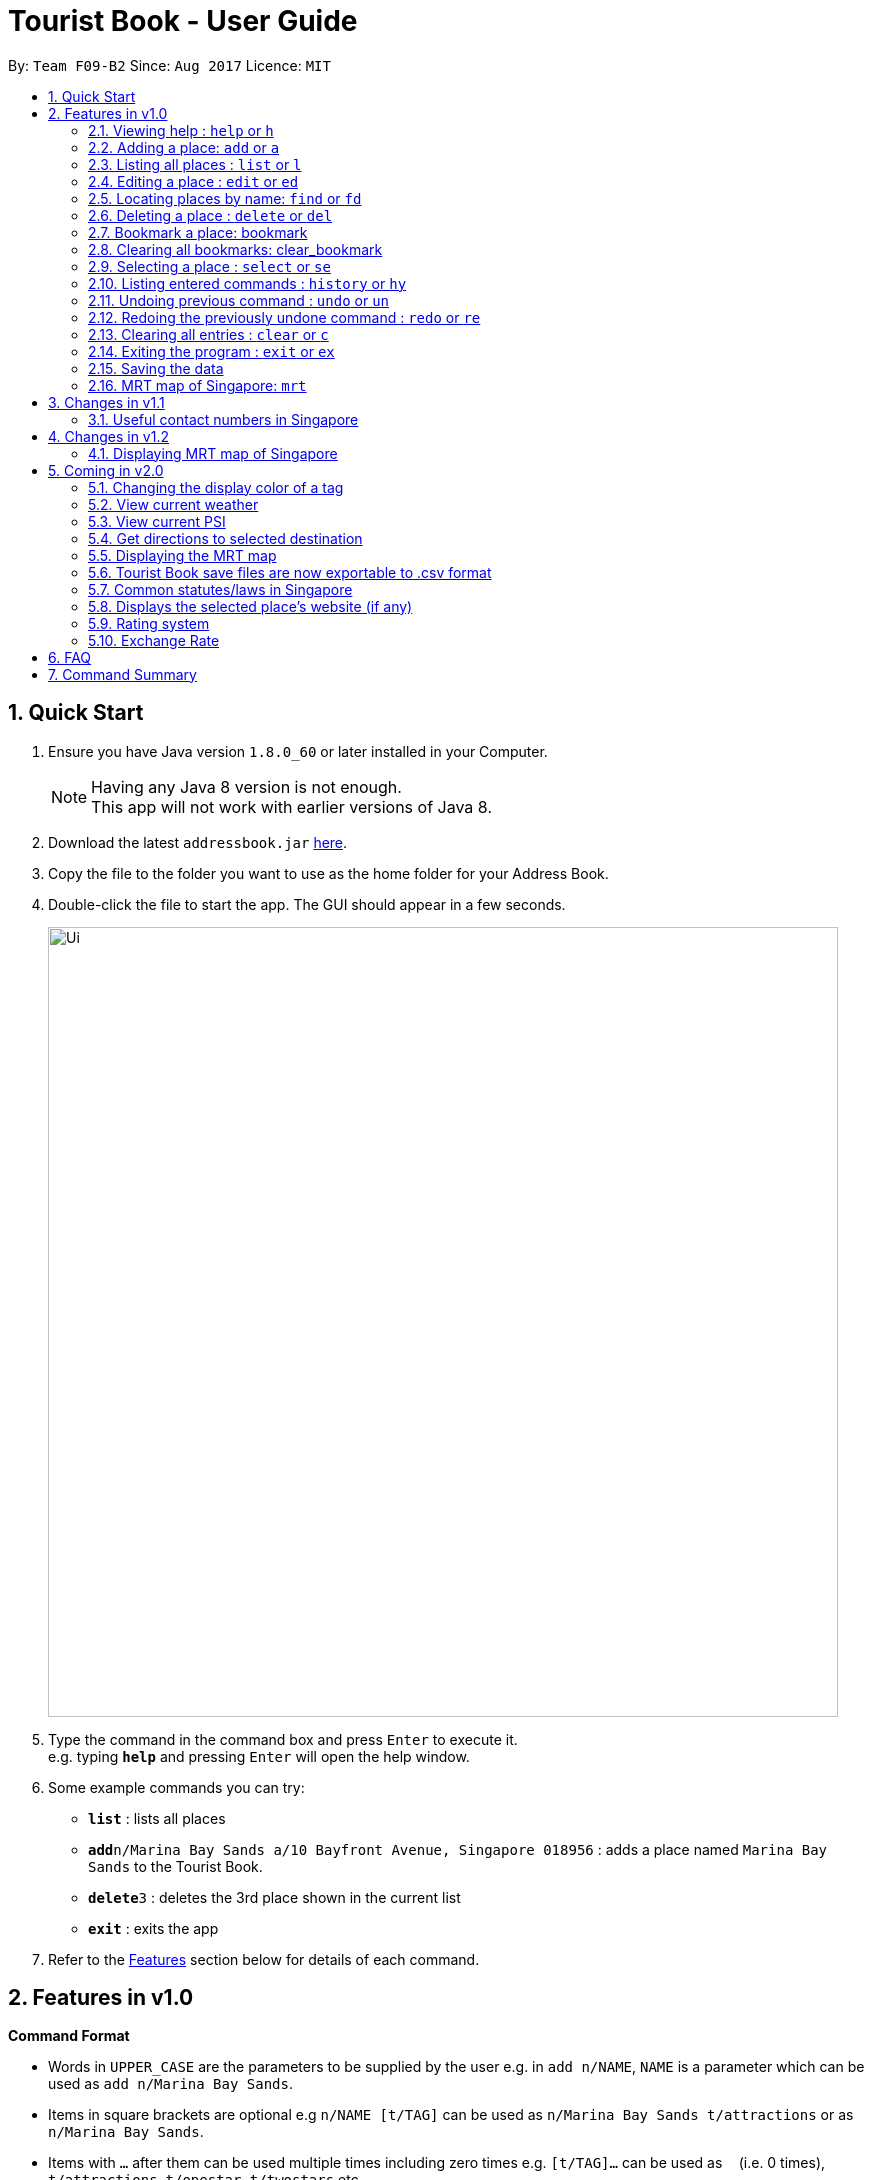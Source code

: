 = Tourist Book - User Guide
:toc:
:toc-title:
:toc-placement: preamble
:sectnums:
:imagesDir: images
:stylesDir: stylesheets
:experimental:
ifdef::env-github[]
:tip-caption: :bulb:
:note-caption: :information_source:
endif::[]
:repoURL: https://github.com/CS2103AUG2017-F09-B2/main

By: `Team F09-B2`      Since: `Aug 2017`      Licence: `MIT`

== Quick Start

.  Ensure you have Java version `1.8.0_60` or later installed in your Computer.
+
[NOTE]
Having any Java 8 version is not enough. +
This app will not work with earlier versions of Java 8.
+
.  Download the latest `addressbook.jar` link:{repoURL}/releases[here].
.  Copy the file to the folder you want to use as the home folder for your Address Book.
.  Double-click the file to start the app. The GUI should appear in a few seconds.
+
image::Ui.png[width="790"]
+
.  Type the command in the command box and press kbd:[Enter] to execute it. +
e.g. typing *`help`* and pressing kbd:[Enter] will open the help window.
.  Some example commands you can try:

* *`list`* : lists all places
* **`add`**`n/Marina Bay Sands a/10 Bayfront Avenue, Singapore 018956` : adds a place named `Marina Bay Sands` to the Tourist Book.
* **`delete`**`3` : deletes the 3rd place shown in the current list
* *`exit`* : exits the app

.  Refer to the link:#features[Features] section below for details of each command.

== Features in v1.0

====
*Command Format*

* Words in `UPPER_CASE` are the parameters to be supplied by the user e.g. in `add n/NAME`, `NAME` is a parameter which can be used as `add n/Marina Bay Sands`.
* Items in square brackets are optional e.g `n/NAME [t/TAG]` can be used as `n/Marina Bay Sands t/attractions` or as `n/Marina Bay Sands`.
* Items with `…`​ after them can be used multiple times including zero times e.g. `[t/TAG]...` can be used as `{nbsp}` (i.e. 0 times), `t/attractions`, `t/onestar t/twostars` etc.
* Parameters can be in any order e.g. if the command specifies `n/NAME a/ADDRESS`, `a/ADDRESS` n/NAME` is also acceptable.
====

=== Viewing help : `help` or `h`

Format: `help` or `h`

=== Adding a place: `add` or `a`

Adds a place to the Tourist Book +
Format: `add n/NAME a/ADDRESS [t/TAG]...`

or

Format: `a n/NAME a/ADDRESS [t/TAG]...`

[TIP]
A place can have any number of tags (including 0)

Examples:

* `add n/Marina Bay Sands a/10 Bayfront Avenue, Singapore 018956`
* `a n/Marina Bay Sands a/10 Bayfront Avenue, Singapore 018956 t/attractions`

=== Listing all places : `list` or `l`

Shows a list of all places in the Tourist Book. +
Format: `list` or `l`

=== Editing a place : `edit` or `ed`

Edits an existing place in the address book. +
Format: `edit INDEX [n/NAME] [a/ADDRESS] [t/TAG]...`

or

Format: `ed INDEX [n/NAME] [a/ADDRESS] [t/TAG]...`

****
* Edits the place at the specified `INDEX`. The index refers to the index number shown in the last place listing. The index *must be a positive integer* 1, 2, 3, ...
* At least one of the optional fields must be provided.
* Existing values will be updated to the input values.
* When editing tags, the existing tags of the place will be removed i.e adding of tags is not cumulative.
* You can remove all the place's tags by typing `t/` without specifying any tags after it.
****

Examples:

* `edit 1 a/20 Bayfront Avenue, Singapore 000001 t/bookmarks` +
Edits the address and tag of the 1st place to be `20 Bayfront Avenue` and `bookmarks` respectively.
* `ed 2 n/Singapore Zoo t/` +
Edits the name of the 2nd place to be `Singapore Zoo` and clears all existing tags.

=== Locating places by name: `find` or  `fd`

Finds places whose names contain any of the given keywords. +
Format: `find KEYWORD [MORE_KEYWORDS]` or  `fd KEYWORD [MORE_KEYWORDS]`

****
* The search is case insensitive. e.g `zoo` will match `Zoo`
* The order of the keywords does not matter. e.g. `Singapore Zoo` will match `Zoo Singapore`
* Only the name is searched.
* Only full words will be matched e.g. `Singa` will not match `Singapore`
* Places matching at least one keyword will be returned (i.e. `OR` search). e.g. `Singapore Gardens` will return `Singapore Zoo`, `Singapore Botanical Gardens`
****

Examples:

* `find Singapore` +
Returns `Singapore Zoo` and `Singapore Flyer`
* `fd Singapore Sands Botanic` +
Returns any place having names `Singapore`, `Sands`, or `Botanic`

=== Deleting a place : `delete` or `del`

Deletes the specified place from the Tourist Book. +
Format: `delete INDEX` or `del INDEX`

****
* Deletes the place at the specified `INDEX`.
* The index refers to the index number shown in the most recent listing.
* The index *must be a positive integer* 1, 2, 3, ...
****

Examples:

* `list` +
`delete 2` +
Deletes the 2nd place in the address book.
* `find Bay` +
`del 1` +
Deletes the 1st place in the results of the `find` command.

=== Bookmark a place: bookmark


Adds a bookmark tag to the specified place from the address book. +
Format: `bookmark INDEX`

****
* Bookmarks the place at the specified `INDEX`.
* The index refers to the index number shown in the most recent listing.
* The index *must be a positive integer* 1, 2, 3, ...
****

Examples:

* `list` +
`bookmark 1` +
Bookmarks the first place in the address book.

* `find attractions` +
`bookmark 3` +
Bookmarks the 3rd place in the results of the `find` command.

=== Clearing all bookmarks: clear_bookmark

Clears all bookmarks from the address book. +
Format: `clear_bookmark`

=== Selecting a place : `select` or `se`

Selects the place identified by the index number used in the last person listing. +
Format: `select INDEX` or `se INDEX`

****
* Selects the place and loads the Google search page the place at the specified `INDEX`.
* The index refers to the index number shown in the most recent listing.
* The index *must be a positive integer* `1, 2, 3, ...`
****

Examples:

* `list` +
`select 2` +
Selects the 2nd place in the address book.
* `find Bay` +
`select 1` +
Selects the 1st place in the results of the `find` command.

=== Listing entered commands : `history` or `hy`

Lists all the commands that you have entered in reverse chronological order. +
Format: `history` or `hy`

[NOTE]
====
Pressing the kbd:[&uarr;] and kbd:[&darr;] arrows will display the previous and next input respectively in the command box.
====

// tag::undoredo[]
=== Undoing previous command : `undo` or `un`

Restores the Tourist Book to the state before the previous _undoable_ command was executed. +
Format: `undo` or `un`

[NOTE]
====
Undoable commands: those commands that modify the Tourist Book's content (`add`, `delete`, `edit` and `clear`).
====

Examples:

* `delete 1` +
`list` +
`undo` (reverses the `delete 1` command) +

* `select 1` +
`list` +
`undo` +
The `undo` command fails as there are no undoable commands executed previously.

* `delete 1` +
`clear` +
`undo` (reverses the `clear` command) +
`undo` (reverses the `delete 1` command) +

=== Redoing the previously undone command : `redo` or `re`

Reverses the most recent `undo` command. +
Format: `redo` or `re`

Examples:

* `delete 1` +
`undo` (reverses the `delete 1` command) +
`redo` (reapplies the `delete 1` command) +

* `delete 1` +
`redo` +
The `redo` command fails as there are no `undo` commands executed previously.

* `delete 1` +
`clear` +
`undo` (reverses the `clear` command) +
`undo` (reverses the `delete 1` command) +
`redo` (reapplies the `delete 1` command) +
`redo` (reapplies the `clear` command) +
// end::undoredo[]

=== Clearing all entries : `clear` or `c`

Clears all entries from the Tourist Book. +
Format: `clear` or `c`

=== Exiting the program : `exit` or `ex`

Exits the program. +
Format: `exit` or `ex`

=== Saving the data

Tourist Book data are saved in the hard disk automatically after any command that changes the data. +
There is no need to save manually.


=== MRT map of Singapore: `mrt`

Display the latest MRT map of Singapore by clicking on "MRT map" button or typing command `mrt`

== Changes in v1.1
=== Useful contact numbers in Singapore

*Display a list of useful contact numbers by clicking on `Help -> Useful Contacts`

== Changes in v1.2
=== Displaying MRT map of Singapore

*Display MRT map of Singapore by clicking on `MRT Map` -> `MRT Map` +
*Display MRT map of Singapore by typing in Command Line `mrt`

== Coming in v2.0
=== Changing the display color of a tag
Changes the color of a selected tag to a colour of choice. +
Format: `color /t TAG` or `col t/TAG`

=== View current weather
Displays the current weather of Singapore. +
Format: `weather`

=== View current PSI
Displays the current PSI levels in Singapore. +
Format: `psi`

=== Get directions to selected destination
Displays the directions from location A to selected destination. +
Format: `dir [INDEX_FROM] [INDEX_TO]`

=== Displaying the MRT map
Displays the Singapore MRT map. +
Format: `mrt`

****
* Displays the location from `INDEX_FROM` to `INDEX_TO`. The index refers to the index number shown in the last place listing.
* Both fields must be provided.
* The index *must be a positive integer* >= 0 and within the range of the last places listing.
* An index which is 0 indicates to or from current location.
****

Examples:

* `dir 1 2` +
Returns the directions from the location at index 1 to index 2 of the places listing.
* `dir 2 0` +
Returns the directions from the location at index 2 to current location (index 0).

=== Tourist Book save files are now exportable to .csv format
Export your data to .csv file format for printing purposes. +
Format: `export [TAG]`

or

Format: `export all`

=== Common statutes/laws in Singapore
Display a list of common statutes/laws for quick reference.

=== Displays the selected place's website (if any)
Displays the selected place's homepage if available, otherwise it will perform a Google search. +
Format: `select 1`

=== Rating system
Add and edit a rating to a place in the Tourist Book. +
Format: `rate [INDEX] [RATING]`

=== Exchange Rate
Get the latest exchange rates of currencies in Singaore. +
Format: `[VALUE] [CURRENCY] to [DESIRED_CURRENCY]`


== FAQ

*Q*: How do I transfer my data to another Computer? +
*A*: Install the app in the other computer and overwrite the empty data file it creates with the file that contains the data of your previous Tourist Book folder.

== Command Summary

* *Add* `add n/NAME a/ADDRESS [t/TAG]...` +
e.g. `add n/Marina Bay Sands a/10 Bayfront Avenue, Singapore 018956`f
or `a n/Marina Bay Sands a/10 Bayfront Avenue, Singapore 018956 t/attractions`
* *Clear* : `clear` or `c`
* *Delete* : `delete INDEX`  or `del INDEX` +
e.g. `delete 3`
* *Edit* : `edit INDEX [n/NAME] [p/PHONE_NUMBER] [t/TAG]...` +
e.g. `edit 2 a/20 Bayfront Avenue, Singapore 000001 t/bookmarks` or ``ed 2 a/20 Bayfront Avenue, Singapore 000001`
* *Find* : `find KEYWORD [MORE_KEYWORDS]`  or `fd KEYWORD` +
e.g. `find Bay Park`
* *List* : `list` or `l`
* *Help* : `help` or `h`
* *Select* : `select INDEX`  or `s` +
e.g.`select 2`
* *History* : `history` or `hy`
* *Undo* : `undo` or `un`
* *Redo* : `redo` or `re`
* *Map* : `map`

